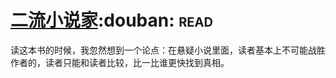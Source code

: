 * [[https://book.douban.com/subject/26673089/][二流小说家]]:douban::read:
读这本书的时候，我忽然想到一个论点：在悬疑小说里面，读者基本上不可能战胜作者的，读者只能和读者比较，比一比谁更快找到真相。
